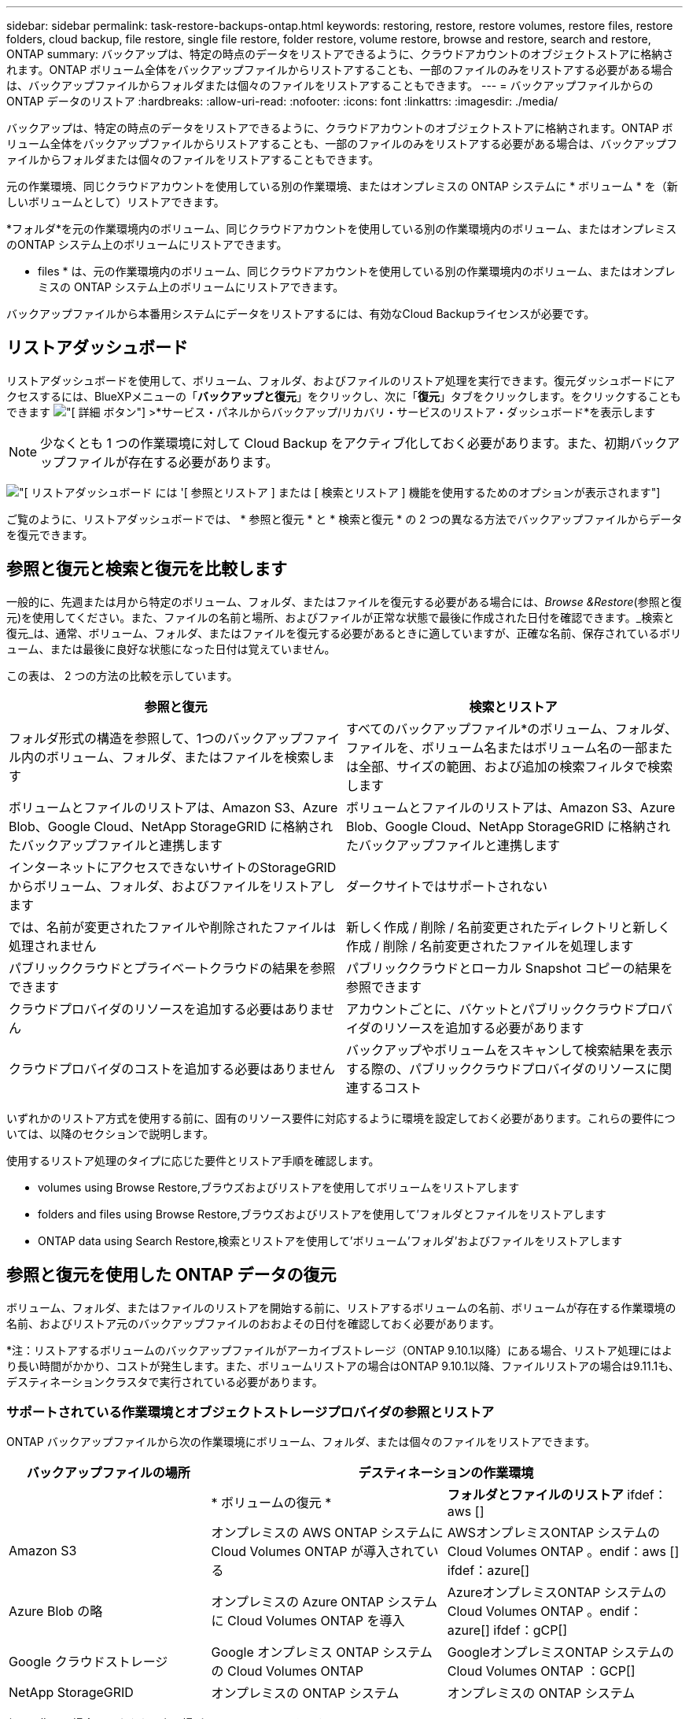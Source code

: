 ---
sidebar: sidebar 
permalink: task-restore-backups-ontap.html 
keywords: restoring, restore, restore volumes, restore files, restore folders, cloud backup, file restore, single file restore, folder restore, volume restore, browse and restore, search and restore, ONTAP 
summary: バックアップは、特定の時点のデータをリストアできるように、クラウドアカウントのオブジェクトストアに格納されます。ONTAP ボリューム全体をバックアップファイルからリストアすることも、一部のファイルのみをリストアする必要がある場合は、バックアップファイルからフォルダまたは個々のファイルをリストアすることもできます。 
---
= バックアップファイルからの ONTAP データのリストア
:hardbreaks:
:allow-uri-read: 
:nofooter: 
:icons: font
:linkattrs: 
:imagesdir: ./media/


[role="lead"]
バックアップは、特定の時点のデータをリストアできるように、クラウドアカウントのオブジェクトストアに格納されます。ONTAP ボリューム全体をバックアップファイルからリストアすることも、一部のファイルのみをリストアする必要がある場合は、バックアップファイルからフォルダまたは個々のファイルをリストアすることもできます。

元の作業環境、同じクラウドアカウントを使用している別の作業環境、またはオンプレミスの ONTAP システムに * ボリューム * を（新しいボリュームとして）リストアできます。

*フォルダ*を元の作業環境内のボリューム、同じクラウドアカウントを使用している別の作業環境内のボリューム、またはオンプレミスのONTAP システム上のボリュームにリストアできます。

* files * は、元の作業環境内のボリューム、同じクラウドアカウントを使用している別の作業環境内のボリューム、またはオンプレミスの ONTAP システム上のボリュームにリストアできます。

バックアップファイルから本番用システムにデータをリストアするには、有効なCloud Backupライセンスが必要です。



== リストアダッシュボード

リストアダッシュボードを使用して、ボリューム、フォルダ、およびファイルのリストア処理を実行できます。復元ダッシュボードにアクセスするには、BlueXPメニューの「*バックアップと復元*」をクリックし、次に「*復元*」タブをクリックします。をクリックすることもできます image:screenshot_gallery_options.gif["[ 詳細 ] ボタン"] >*サービス・パネルからバックアップ/リカバリ・サービスのリストア・ダッシュボード*を表示します


NOTE: 少なくとも 1 つの作業環境に対して Cloud Backup をアクティブ化しておく必要があります。また、初期バックアップファイルが存在する必要があります。

image:screenshot_restore_dashboard.png["[ リストアダッシュボード ] には '[ 参照とリストア ] または [ 検索とリストア ] 機能を使用するためのオプションが表示されます"]

ご覧のように、リストアダッシュボードでは、 * 参照と復元 * と * 検索と復元 * の 2 つの異なる方法でバックアップファイルからデータを復元できます。



== 参照と復元と検索と復元を比較します

一般的に、先週または月から特定のボリューム、フォルダ、またはファイルを復元する必要がある場合には、_Browse &Restore_(参照と復元)を使用してください。また、ファイルの名前と場所、およびファイルが正常な状態で最後に作成された日付を確認できます。_検索と復元_は、通常、ボリューム、フォルダ、またはファイルを復元する必要があるときに適していますが、正確な名前、保存されているボリューム、または最後に良好な状態になった日付は覚えていません。

この表は、 2 つの方法の比較を示しています。

[cols="50,50"]
|===
| 参照と復元 | 検索とリストア 


| フォルダ形式の構造を参照して、1つのバックアップファイル内のボリューム、フォルダ、またはファイルを検索します | すべてのバックアップファイル*のボリューム、フォルダ、ファイルを、ボリューム名またはボリューム名の一部または全部、サイズの範囲、および追加の検索フィルタで検索します 


| ボリュームとファイルのリストアは、Amazon S3、Azure Blob、Google Cloud、NetApp StorageGRID に格納されたバックアップファイルと連携します | ボリュームとファイルのリストアは、Amazon S3、Azure Blob、Google Cloud、NetApp StorageGRID に格納されたバックアップファイルと連携します 


| インターネットにアクセスできないサイトのStorageGRID からボリューム、フォルダ、およびファイルをリストアします | ダークサイトではサポートされない 


| では、名前が変更されたファイルや削除されたファイルは処理されません | 新しく作成 / 削除 / 名前変更されたディレクトリと新しく作成 / 削除 / 名前変更されたファイルを処理します 


| パブリッククラウドとプライベートクラウドの結果を参照できます | パブリッククラウドとローカル Snapshot コピーの結果を参照できます 


| クラウドプロバイダのリソースを追加する必要はありません | アカウントごとに、バケットとパブリッククラウドプロバイダのリソースを追加する必要があります 


| クラウドプロバイダのコストを追加する必要はありません | バックアップやボリュームをスキャンして検索結果を表示する際の、パブリッククラウドプロバイダのリソースに関連するコスト 
|===
いずれかのリストア方式を使用する前に、固有のリソース要件に対応するように環境を設定しておく必要があります。これらの要件については、以降のセクションで説明します。

使用するリストア処理のタイプに応じた要件とリストア手順を確認します。

*  volumes using Browse  Restore,ブラウズおよびリストアを使用してボリュームをリストアします
*  folders and files using Browse  Restore,ブラウズおよびリストアを使用して'フォルダとファイルをリストアします
*  ONTAP data using Search  Restore,検索とリストアを使用して'ボリューム'フォルダ'およびファイルをリストアします




== 参照と復元を使用した ONTAP データの復元

ボリューム、フォルダ、またはファイルのリストアを開始する前に、リストアするボリュームの名前、ボリュームが存在する作業環境の名前、およびリストア元のバックアップファイルのおおよその日付を確認しておく必要があります。

*注：リストアするボリュームのバックアップファイルがアーカイブストレージ（ONTAP 9.10.1以降）にある場合、リストア処理にはより長い時間がかかり、コストが発生します。また、ボリュームリストアの場合はONTAP 9.10.1以降、ファイルリストアの場合は9.11.1も、デスティネーションクラスタで実行されている必要があります。

ifdef::aws[]

link:reference-aws-backup-tiers.html["AWS アーカイブストレージからのリストアの詳細については、こちらをご覧ください"]。

endif::aws[]

ifdef::azure[]

link:reference-azure-backup-tiers.html["Azure アーカイブストレージからのリストアの詳細については、こちらをご覧ください"]。

endif::azure[]



=== サポートされている作業環境とオブジェクトストレージプロバイダの参照とリストア

ONTAP バックアップファイルから次の作業環境にボリューム、フォルダ、または個々のファイルをリストアできます。

[cols="30,35,35"]
|===
| バックアップファイルの場所 2+| デスティネーションの作業環境 


|  | * ボリュームの復元 * | *フォルダとファイルのリストア* ifdef：aws [] 


| Amazon S3 | オンプレミスの AWS ONTAP システムに Cloud Volumes ONTAP が導入されている | AWSオンプレミスONTAP システムのCloud Volumes ONTAP 。endif：aws [] ifdef：azure[] 


| Azure Blob の略 | オンプレミスの Azure ONTAP システムに Cloud Volumes ONTAP を導入 | AzureオンプレミスONTAP システムのCloud Volumes ONTAP 。endif：azure[] ifdef：gCP[] 


| Google クラウドストレージ | Google オンプレミス ONTAP システムの Cloud Volumes ONTAP | GoogleオンプレミスONTAP システムのCloud Volumes ONTAP ：GCP[] 


| NetApp StorageGRID | オンプレミスの ONTAP システム | オンプレミスの ONTAP システム 
|===
参照と復元の場合、コネクタは次の場所にインストールできます。

ifdef::aws[]

* Amazon S3の場合、ConnectorはAWSまたは自社運用のどちらにも導入できます


endif::aws[]

ifdef::azure[]

* Azure Blobの場合は、Azureまたは自社運用環境に導入できます


endif::azure[]

ifdef::gcp[]

* Google Cloud Storageの場合、ConnectorをGoogle Cloud Platform VPCに導入する必要があります


endif::gcp[]

* StorageGRID の場合は、コネクタがオンプレミスに導入されている必要があります


「オンプレミス ONTAP システム」とは、 FAS 、 AFF 、 ONTAP Select の各システムを指します。


NOTE: バックアップファイルにDataLockとRansomwareが設定されている場合、フォルダやファイルをリストアすることはできません。この場合、バックアップファイルからボリューム全体をリストアし、必要なファイルにアクセスできます。



=== Browse & Restore を使用してボリュームをリストアする

バックアップファイルからボリュームをリストアすると、 Cloud Backup はバックアップのデータを使用して _new_volume を作成します。データは、元の作業環境のボリューム、またはソースの作業環境と同じクラウドアカウントにある別の作業環境にリストアできます。オンプレミスの ONTAP システムにボリュームをリストアすることもできます。

image:diagram_browse_restore_volume.png["ブラウズおよびリストアを使用してボリューム・リストアを実行するフローを示す図"]

この出力からわかるように、ボリュームリストアを実行するには、作業環境名、ボリューム名、バックアップファイルの日付を確認しておく必要があります。

次のビデオでは、ボリュームのリストア手順を簡単に紹介しています。

video::9Og5agUWyRk[youtube,width=848,height=480,end=164]
.手順
. BlueXPメニューから、*Protection > Backup and recovery*を選択します。
. [* Restore * （復元） ] タブをクリックすると、 [Restore Dashboard （復元ダッシュボード） ] が表示されます。
. [_Browse & Restore_] セクションで、 [* Restore Volume] をクリックします。
+
image:screenshot_restore_volume_selection.png["Restore Dashboard から Restore Volumes （ボリュームの復元）ボタンを選択するスクリーンショット。"]

. [ ソースの選択 ] ページで ' リストアするボリュームのバックアップ・ファイルに移動しますリストア元の日付 / 時刻スタンプを含む * Working Environment * 、 * Volume * 、および * Backup * ファイルを選択します。
+
image:screenshot_restore_select_volume_snapshot.png["リストアする作業環境、ボリューム、およびボリュームのバックアップファイルを選択するスクリーンショット。"]

. 「 * 次へ * 」をクリックします。
+
バックアップファイルに対してランサムウェア保護がアクティブになっている場合（バックアップポリシーでDataLockとRansomware Protectionを有効にしている場合）、データをリストアする前にバックアップファイルでランサムウェアスキャンを追加で実行するように求められます。バックアップファイルでランサムウェアをスキャンすることを推奨します。

. [ リストア先の選択 ] ページで、ボリュームをリストアする * 作業環境 * を選択します。
+
image:screenshot_restore_select_work_env_volume.png["リストアするボリュームのデスティネーション作業環境の選択のスクリーンショット。"]

. オンプレミスの ONTAP システムを選択し、オブジェクトストレージへのクラスタ接続をまだ設定していない場合は、追加情報を入力するように求められます。
+
ifdef::aws[]

+
** Amazon S3 からリストアする場合、デスティネーションボリュームを配置する ONTAP クラスタ内の IPspace を選択し、 ONTAP クラスタに S3 バケットへのアクセスを許可するために作成したユーザのアクセスキーとシークレットキーを入力します。 さらに、必要に応じて、セキュアなデータ転送を行うためのプライベート VPC エンドポイントを選択できます。




endif::aws[]

ifdef::azure[]

* Azure Blob からリストアする場合は、デスティネーションボリュームを配置する ONTAP クラスタ内の IPspace を選択し、オブジェクトストレージにアクセスする Azure サブスクリプションを選択します。また、 VNet とサブネットを選択して、データ転送を安全に行うプライベートエンドポイントを選択することもできます。


endif::azure[]

ifdef::gcp[]

* Google Cloud Storage からリストアする場合は、オブジェクトストレージ、バックアップが格納されているリージョン、およびデスティネーションボリュームが配置される ONTAP クラスタ内の IPspace にアクセスするために、 Google Cloud Project とアクセスキーとシークレットキーを選択します。


endif::gcp[]

* StorageGRID StorageGRID からリストアする場合は、StorageGRID サーバのFQDNとONTAP とのHTTPS通信に使用するポートを入力し、オブジェクトストレージへのアクセスに必要なアクセスキーとシークレットキー、およびデスティネーションボリュームを配置するONTAP クラスタのIPspaceを選択します。
+
.. リストアしたボリュームに使用する名前を入力し、ボリュームを配置する Storage VM を選択します。デフォルトでは、 * <source_volume_name> _ Restore * がボリューム名として使用されます。
+
image:screenshot_restore_new_vol_name.png["リストアする新しいボリュームの名前を入力するスクリーンショット。"]

+
ボリュームの容量に使用するアグリゲートは、オンプレミスのONTAP システムにボリュームをリストアする場合にのみ選択できます。

+
また、（ ONTAP 9.10.1 以降で使用可能な）アーカイブストレージ階層にあるバックアップファイルからボリュームをリストアする場合は、リストア優先度を選択できます。

+
ifdef::aws[]





link:reference-aws-backup-tiers.html#restoring-data-from-archival-storage["AWS アーカイブストレージからのリストアの詳細については、こちらをご覧ください"]。

endif::aws[]

ifdef::azure[]

link:reference-azure-backup-tiers.html#restoring-data-from-archival-storage["Azure アーカイブストレージからのリストアの詳細については、こちらをご覧ください"]。

endif::azure[]

. リストアの進行状況を確認できるように、 * リストア * をクリックするとリストアダッシュボードに戻ります。


Cloud Backup は、選択したバックアップに基づいて新しいボリュームを作成します。可能です link:task-manage-backups-ontap.html["この新しいボリュームのバックアップ設定を管理します"] 必要に応じて。

アーカイブストレージにあるバックアップファイルからボリュームをリストアする場合は、アーカイブ階層とリストアの優先順位によって数分から数時間かかることがあります。［*ジョブ監視*］タブをクリックすると、リストアの進行状況を確認できます。



=== Browse & Restoreを使用してフォルダとファイルを復元する

ONTAP のバックアップから数ファイルしかリストアしない場合は、ボリューム全体をリストアするのではなく、フォルダまたは個々のファイルをリストアするように選択できます。フォルダとファイルは元の作業環境の既存のボリューム、または同じクラウドアカウントを使用している別の作業環境にリストアできます。また、フォルダやファイルをオンプレミスのONTAP システム上のボリュームにリストアすることもできます。

複数のファイルを選択した場合は、選択したデスティネーションボリュームにすべてのファイルがリストアされます。したがって、ファイルを別のボリュームにリストアする場合は、リストアプロセスを複数回実行する必要があります。

この時点では、1つのフォルダのみを選択してリストアできます。また、そのフォルダのファイルのみがリストアされます。サブフォルダやサブフォルダ内のファイルはリストアされません。

[NOTE]
====
* バックアップファイルにDataLockとRansomwareが設定されている場合、フォルダやファイルをリストアすることはできません。この場合、バックアップファイルからボリューム全体をリストアし、必要なファイルにアクセスできます。
* バックアップファイルがアーカイブストレージにある場合、フォルダレベルのリストアは現在サポートされていません。この場合、アーカイブされていない新しいバックアップファイルからフォルダをリストアするか、アーカイブされたバックアップからボリューム全体をリストアして、必要なフォルダとファイルにアクセスできます。


====


==== 前提条件

* FILE _ RESTORE処理を実行するには、ONTAP のバージョンが9.6以降である必要があります。
* リストア処理を実行するには、ONTAP のバージョンが9.11.1以降である必要があります。


ifdef::aws[]

* AWS のクロスアカウントリストアを実行するには、 AWS コンソールで手動の操作が必要です。AWS のトピックを参照してください https://docs.aws.amazon.com/AmazonS3/latest/dev/example-walkthroughs-managing-access-example2.html["クロスアカウントバケットの権限を付与しています"^] を参照してください。


endif::aws[]



==== フォルダおよびファイルのリストアプロセス

プロセスは次のようになります。

. ボリュームのバックアップからフォルダまたは1つ以上のファイルを復元する場合は、*復元*タブをクリックし、_参照&復元_の下の*ファイルまたはフォルダの復元*をクリックします。
. フォルダまたはファイルが存在するソースの作業環境、ボリューム、およびバックアップファイルを選択します。
. Cloud Backupに、選択したバックアップファイル内に存在するフォルダとファイルが表示されます。
. バックアップからリストアするフォルダまたはファイルを選択します。
. フォルダまたはファイル（作業環境、ボリューム、およびフォルダ）のリストア先を選択し、*リストア*をクリックします。
. ファイルがリストアされます。


image:diagram_browse_restore_file.png["ブラウズおよびリストアを使用してファイルのリストア操作を実行するフローを示す図"]

このように、フォルダまたはファイルのリストアを実行するには、作業環境名、ボリューム名、バックアップファイルの日付、およびフォルダ/ファイル名を知っている必要があります。



==== フォルダとファイルのリストア

ONTAP ボリュームのバックアップからボリュームにフォルダまたはファイルをリストアするには、次の手順を実行します。フォルダまたはファイルのリストアに使用するボリュームの名前とバックアップファイルの日付を確認しておく必要があります。この機能では、ライブブラウズを使用して、各バックアップファイル内のディレクトリとファイルのリストを表示できます。

次のビデオでは、 1 つのファイルをリストアする手順を簡単に紹介します。

video::9Og5agUWyRk[youtube,width=848,height=480,start=165]
.手順
. BlueXPメニューから、*Protection > Backup and recovery*を選択します。
. [* Restore * （復元） ] タブをクリックすると、 [Restore Dashboard （復元ダッシュボード） ] が表示されます。
. [参照と復元]セクションで、[*ファイルまたはフォルダの復元*]をクリックします。
+
image:screenshot_restore_files_selection.png["リストアダッシュボードから[ファイルまたはフォルダの復元]ボタンを選択するスクリーンショット。"]

. [ソースの選択]ページで'リストアするフォルダまたはファイルが格納されているボリュームのバックアップ・ファイルに移動しますファイルのリストア元の日付 / タイムスタンプを持つ * 作業環境 * 、 * ボリューム * 、および * バックアップ * を選択します。
+
image:screenshot_restore_select_source.png["リストアするボリュームおよびバックアップを選択するスクリーンショット。"]

. 「*次へ」をクリックすると、ボリュームバックアップのフォルダとファイルのリストが表示されます。
+
アーカイブストレージ階層（ONTAP 9.10.1以降で使用可能）にあるバックアップファイルからフォルダまたはファイルをリストアする場合は、リストア優先度を選択できます。

+
ifdef::aws[]



link:reference-aws-backup-tiers.html#restoring-data-from-archival-storage["AWS アーカイブストレージからのリストアの詳細については、こちらをご覧ください"]。

endif::aws[]

ifdef::azure[]

link:reference-azure-backup-tiers.html#restoring-data-from-archival-storage["Azure アーカイブストレージからのリストアの詳細については、こちらをご覧ください"]。

endif::azure[]

+ランサムウェアからの保護がバックアップファイルに対して有効になっている場合（バックアップポリシーでDataLockとRansomware Protectionを有効にしている場合）、データをリストアする前にバックアップファイルでランサムウェアスキャンを実行するように求められます。バックアップファイルでランサムウェアをスキャンすることを推奨します。

[+]image:screenshot_restore_select_files.png["リストアするアイテムに移動できるようにする[アイテムの選択]ページのスクリーンショット。"]

. [アイテムの選択]ページで、復元するフォルダまたはファイルを選択し、[続行]をクリックします。アイテムの検索を支援するために、次の手順を実行します。
+
** フォルダまたはファイル名が表示されている場合は、その名前をクリックします。
** 検索アイコンをクリックしてフォルダまたはファイルの名前を入力すると、その項目に直接移動できます。
** を使用して、フォルダ内の下位レベルに移動できます image:button_subfolder.png[""] 特定のファイルを検索するには、行の末尾にあるボタンをクリックします。
+
ファイルを選択すると、ページの左側に追加され、選択済みのファイルが表示されます。必要に応じて、ファイル名の横にある * x * をクリックすると、このリストからファイルを削除できます。



. [リストア先の選択]ページで、項目をリストアする*作業環境*を選択します。
+
image:screenshot_restore_select_work_env.png["リストアする項目の移行先作業環境の選択に関するスクリーンショット。"]

+
オンプレミスクラスタを選択し、オブジェクトストレージへのクラスタ接続をまだ設定していない場合は、追加情報を入力するように求められます。

+
ifdef::aws[]

+
** Amazon S3 からリストアする場合は、デスティネーションボリュームが配置されている ONTAP クラスタの IPspace と、オブジェクトストレージへのアクセスに必要な AWS Access Key および Secret Key を入力します。クラスタへの接続にプライベートリンク設定を選択することもできます。




endif::aws[]

ifdef::azure[]

* Azure Blob からリストアする場合は、デスティネーションボリュームが配置されている ONTAP クラスタ内の IPspace を入力します。クラスタへの接続にプライベートエンドポイントの設定を選択することもできます。


endif::azure[]

ifdef::gcp[]

* Google Cloud Storage からリストアする場合は、デスティネーションボリュームが配置されている ONTAP クラスタの IPspace と、オブジェクトストレージへのアクセスに必要なアクセスキーとシークレットキーを入力します。


endif::gcp[]

* StorageGRID StorageGRID からリストアする場合は、StorageGRID サーバのFQDNとONTAP とのHTTPS通信に使用するポートを入力し、オブジェクトストレージへのアクセスに必要なアクセスキーとシークレットキー、およびデスティネーションボリュームが配置されているONTAP クラスタのIPspaceを入力します。
+
.. 次に、フォルダーまたはファイルを復元する*ボリューム*と*フォルダー*を選択します。
+
image:screenshot_restore_select_dest.png["リストアするファイルのボリュームとフォルダを選択するスクリーンショット。"]

+
フォルダとファイルをリストアするときに、いくつかのオプションを選択できます。



* 上の図のように、 [ ターゲットフォルダの選択 ] を選択した場合は、次のようになります。
+
** 任意のフォルダを選択できます。
** フォルダにカーソルを合わせて、をクリックできます image:button_subfolder.png[""] 行の末尾にあるサブフォルダをドリルダウンし、フォルダを選択します。


* ソースフォルダ/ファイルがある場所と同じ宛先作業環境およびボリュームを選択した場合は、「ソースフォルダパスを保持」を選択して、ソース構造内に存在していたのと同じフォルダにフォルダまたはファイルを復元できます。同じフォルダとサブフォルダがすべて存在している必要があります。フォルダは作成されません。ファイルを元の場所にリストアする場合は、ソースファイルを上書きするか、新しいファイルを作成するかを選択できます。
+
.. リストアの進行状況を確認できるように、 * リストア * をクリックするとリストアダッシュボードに戻ります。また、*ジョブ監視*タブをクリックしてリストアの進捗状況を確認することもできます。






== 検索とリストアを使用した ONTAP データのリストア

検索とリストアを使用して、ONTAP バックアップファイルからボリューム、フォルダ、またはファイルをリストアできます。検索とリストアでは、クラウドストレージに保存されている特定のプロバイダのすべてのバックアップから特定のボリューム、フォルダ、またはファイルを検索し、リストアを実行できます。正確な作業環境名やボリューム名がわからなくても、検索ではすべてのボリュームのバックアップファイルが検索されます。

検索処理では、 ONTAP ボリュームに対応するすべてのローカル Snapshot コピーも検索されます。ローカル Snapshot コピーからデータをリストアする方が、バックアップファイルからリストアするよりも高速で低コストなので、 Snapshot からデータをリストアできます。スナップショットは、キャンバスのボリュームの詳細ページから新しいボリュームとして復元できます。

バックアップファイルからボリュームをリストアすると、 Cloud Backup はバックアップのデータを使用して _new_volume を作成します。データは、元の作業環境のボリュームとしてリストアすることも、ソースの作業環境と同じクラウドアカウントにある別の作業環境にリストアすることもできます。オンプレミスの ONTAP システムにボリュームをリストアすることもできます。

フォルダやファイルは、元のボリュームの場所、同じ作業環境内の別のボリューム、または同じクラウドアカウントを使用している別の作業環境にリストアできます。また、フォルダやファイルをオンプレミスのONTAP システム上のボリュームにリストアすることもできます。

リストアするボリュームのバックアップファイルがアーカイブストレージ（ONTAP 9.10.1以降で使用可能）にある場合、リストア処理にはより長い時間がかかり、追加コストが発生します。ボリュームリストアの場合はONTAP 9.10.1以降、ファイルリストアの場合は9.11.1も、デスティネーションクラスタで9.10.1以降が実行されている必要があります。

ifdef::aws[]

link:reference-aws-backup-tiers.html["AWS アーカイブストレージからのリストアの詳細については、こちらをご覧ください"]。

endif::aws[]

ifdef::azure[]

link:reference-azure-backup-tiers.html["Azure アーカイブストレージからのリストアの詳細については、こちらをご覧ください"]。

endif::azure[]

[NOTE]
====
* バックアップファイルにDataLockとRansomwareが設定されている場合、フォルダやファイルをリストアすることはできません。この場合、バックアップファイルからボリューム全体をリストアし、必要なファイルにアクセスできます。
* バックアップファイルがアーカイブストレージにある場合、フォルダレベルのリストアは現在サポートされていません。この場合、アーカイブされていない新しいバックアップファイルからフォルダをリストアするか、アーカイブされたバックアップからボリューム全体をリストアして、必要なフォルダとファイルにアクセスできます。


====
開始する前に、リストアするボリュームやファイルの名前や場所を把握しておく必要があります。

次のビデオでは、 1 つのファイルをリストアする手順を簡単に紹介します。

video::RZktLe32hhQ[youtube,width=848,height=480]


=== サポートされている作業環境とオブジェクトストレージプロバイダの検索とリストア

ONTAP バックアップファイルから次の作業環境にボリューム、フォルダ、または個々のファイルをリストアできます。

[cols="35,45"]
|===
| バックアップファイルの場所 | デスティネーション作業環境ifdef：aws [] 


| Amazon S3 | AWSオンプレミスONTAP システムのCloud Volumes ONTAP 。endif：aws [] ifdef：azure[] 


| Azure Blob の略 | AzureオンプレミスONTAP システムのCloud Volumes ONTAP 。endif：azure[] ifdef：gCP[] 


| Google クラウドストレージ | GoogleオンプレミスONTAP システムのCloud Volumes ONTAP ：GCP[] 


| NetApp StorageGRID | オンプレミスの ONTAP システム 
|===
検索と復元の場合、コネクタは次の場所にインストールできます。

ifdef::aws[]

* Amazon S3の場合、ConnectorはAWSまたは自社運用のどちらにも導入できます


endif::aws[]

ifdef::azure[]

* Azure Blobの場合は、Azureまたは自社運用環境に導入できます


endif::azure[]

ifdef::gcp[]

* Google Cloud Storageの場合、ConnectorをGoogle Cloud Platform VPCに導入する必要があります


endif::gcp[]

* StorageGRID の場合は、インターネットに接続された社内にコネクタを導入する必要があります


「オンプレミス ONTAP システム」とは、 FAS 、 AFF 、 ONTAP Select の各システムを指します。



=== 前提条件

* クラスタの要件：
+
** ONTAP のバージョンは 9.8 以降である必要があります。
** ボリュームが配置されている Storage VM （ SVM ）に設定済みのデータ LIF が必要です。
** ボリュームで NFS が有効になっている必要があります。
** SVM で SnapDiff RPC サーバをアクティブ化する必要があります。作業環境でインデックス作成を有効にすると'BlueXPによって自動的に実行されます




ifdef::aws[]

* AWS の要件：
+
** BlueXPに権限を付与するユーザロールに、Amazon Athena、AWS Glue、およびAWS S3の特定の権限を追加する必要があります。 link:task-backup-onprem-to-aws.html#set-up-s3-permissions["すべての権限が正しく設定されていることを確認します"]。
+
以前に設定したコネクタでCloud Backupをすでに使用している場合は、Athena権限とGlue権限をBlueXPユーザーロールに追加する必要があります。これらは新しい機能で、検索とリストアに必要です。





endif::aws[]

ifdef::azure[]

* Azureの要件：
+
** Azure Synapse Analyticsリソースプロバイダーをサブスクリプションに登録する必要があります。 https://docs.microsoft.com/en-us/azure/azure-resource-manager/management/resource-providers-and-types#register-resource-provider["このリソースプロバイダをサブスクリプションに登録する方法については、を参照してください"^]。リソースプロバイダを登録するには、Subscription * Owner *または* Contributor *である必要があります。
** 特定のAzure Synapse WorkspaceおよびData Lakeストレージアカウントの権限を、BlueXPに権限を付与するユーザーロールに追加する必要があります。 link:task-backup-onprem-to-azure.html#verify-or-add-permissions-to-the-connector["すべての権限が正しく設定されていることを確認します"]。
+
以前に設定したコネクタでCloud Backupをすでに使用している場合は、Azure Synapse WorkspaceとData Lake Storage Accountの権限をBlueXPユーザーロールに追加する必要があります。これらは新しい機能で、検索とリストアに必要です。

** インターネットへのHTTP通信には、*プロキシサーバーなしでコネクターを設定する必要があります。コネクタにHTTPプロキシサーバを設定している場合は、検索と置換機能を使用できません。




endif::azure[]

ifdef::gcp[]

* Google Cloudの要件：
+
** 特定のGoogle BigQuery権限は、BlueXPに権限を付与するユーザーロールに追加する必要があります。 link:task-backup-onprem-to-gcp.html#verify-or-add-permissions-to-the-connector["すべての権限が正しく設定されていることを確認します"]。
+
以前に設定したコネクタでCloud Backupをすでに使用している場合は、今すぐBigQuery権限をBlueXPユーザーロールに追加する必要があります。これらは新しい機能で、検索とリストアに必要です。





endif::gcp[]

* StorageGRID の要件：
+
構成に応じて、検索とリストアの2つの方法が実装されています。

+
** アカウントにクラウドプロバイダの資格情報がない場合は、インデックスカタログの情報がコネクタに保存されます。
** ある場合 https://docs.netapp.com/us-en/cloud-manager-setup-admin/concept-accounts-aws.html["AWS クレデンシャル"^] または https://docs.netapp.com/us-en/cloud-manager-setup-admin/concept-accounts-azure.html["Azure のクレデンシャル"^] アカウントでは、クラウドに展開されたコネクタと同様に、インデックスカタログがクラウドプロバイダに格納されます。（両方のクレデンシャルがある場合は、デフォルトでAWSが選択されます）。
+
オンプレミスコネクタを使用している場合でも、コネクタ権限とクラウドプロバイダリソースの両方についてクラウドプロバイダの要件を満たしている必要があります。この実装を使用する場合は、前述のAWSとAzureの要件を参照してください。







=== 検索とリストアのプロセス

プロセスは次のようになります。

. 検索とリストアを使用する前に、ボリュームデータのリストア元となる各ソース作業環境でインデックスの作成を有効にする必要があります。これにより、 Indexed Catalog は、すべてのボリュームのバックアップファイルを追跡できます。
. ボリュームバックアップからボリュームまたはファイルを復元する場合は、 _ 検索と復元 _ で * 検索と復元 * をクリックします。
. ボリューム、フォルダ、またはファイルの検索条件を、ボリューム名またはボリューム名の一部または全体、サイズ範囲、作成日範囲、その他の検索フィルタで入力し、*検索*をクリックします。
+
検索結果ページには、検索条件に一致するファイルまたはボリュームを含むすべての場所が表示されます。

. ボリュームまたはファイルの復元に使用する場所の * すべてのバックアップの表示 * をクリックし、実際に使用するバックアップファイルの * 復元 * をクリックします。
. ボリューム、フォルダ、またはファイルをリストアする場所を選択し、*リストア*をクリックします。
. ボリューム、フォルダ、またはファイルがリストアされます。


image:diagram_search_restore_vol_file.png["Search  Restoreを使用してボリューム'フォルダ'またはファイルのリストア操作を実行するフローを示す図"]

ご覧のように、Cloud Backupでは部分的な名前を知っているだけで、検索条件に一致するすべてのバックアップファイルが検索されます。



=== 各作業環境のインデックスカタログを有効にする

検索とリストアを使用する前に、ボリュームまたはファイルのリストア元となる各ソース作業環境でインデックス作成を有効にする必要があります。これにより、インデックスカタログですべてのボリュームとすべてのバックアップファイルを追跡できるため、検索をすばやく効率的に実行できます。

この機能を有効にすると、ボリュームに対してCloud BackupがSVMでSnapDiff v3を有効にし、次の処理を実行します。

ifdef::aws[]

* AWSに格納されたバックアップについては、新しいS3バケットとがプロビジョニングされます https://aws.amazon.com/athena/faqs/["Amazon Athena インタラクティブクエリーサービス"^] および https://aws.amazon.com/glue/faqs/["AWS グルーサーバレスデータ統合サービス"^]。


endif::aws[]

ifdef::azure[]

* Azureに保存されているバックアップの場合、Azure Synapseワークスペースとデータレイクファイルシステムをワークスペースデータを格納するコンテナとしてプロビジョニングします。


endif::azure[]

ifdef::gcp[]

* Google Cloudに保存されているバックアップの場合、新しいバケットとがプロビジョニングされます https://cloud.google.com/bigquery["Google Cloud BigQueryサービス"^] アカウント/プロジェクトレベルでプロビジョニングされます。


endif::gcp[]

* StorageGRID に格納されたバックアップ用に、コネクタまたはクラウドプロバイダの環境にスペースがプロビジョニングされます。


作業環境でインデックス作成がすでに有効になっている場合は ' 次のセクションに進んでデータをリストアしてください

作業環境でインデックス作成を有効にするには：

* 作業環境にインデックスが作成されていない場合は、リストアダッシュボードの _Search&Restore_ で * 作業環境でインデックス作成を有効にする * をクリックし、作業環境で * インデックス作成を有効にする * をクリックします。
* 少なくとも 1 つの作業環境にインデックスが作成されている場合は、リストアダッシュボードの _Search & Restore_ で、 * インデックス設定 * をクリックし、作業環境で * インデックス作成を有効にする * をクリックします。


すべてのサービスがプロビジョニングされ、インデックスカタログがアクティブ化されると、作業環境は「アクティブ」と表示されます。

image:screenshot_restore_enable_indexing.png["インデックスカタログをアクティブ化した作業環境を示すスクリーンショット。"]

作業環境内のボリュームのサイズとクラウド内のバックアップファイルの数によっては、最初のインデックス作成プロセスに最大 1 時間かかることがあります。その後は、 1 時間ごとに差分変更を反映して透過的に更新され、最新の状態が維持されます。



=== 検索とリストアを使用したボリューム、フォルダ、およびファイルのリストア

お先にどうぞ  the Indexed Catalog for each working environment,作業環境のインデックス作成を有効にしましたでは、検索とリストアを使用して、ボリューム、フォルダ、およびファイルをリストアできます。これにより、幅広いフィルタを使用して、すべてのバックアップファイルからリストアするファイルまたはボリュームを検索できます。

.手順
. BlueXPメニューから、*Protection > Backup and recovery*を選択します。
. [* Restore * （復元） ] タブをクリックすると、 [Restore Dashboard （復元ダッシュボード） ] が表示されます。
. [ 検索と復元 ] セクションで、 [ * 検索と復元 * ] をクリックします。
+
image:screenshot_restore_start_search_restore.png["リストアダッシュボードから [ 検索と復元 ] ボタンを選択するスクリーンショット。"]

. [リストアする検索（Search to Restore）]ページから、次の
+
.. _検索バー_で、ボリューム名、フォルダ名、またはファイル名の全体または一部を入力します。
.. リソースのタイプとして、* Volumes *、* Files *、* Folders *、* All *を選択します。
.. [_Filter by_]領域で、フィルタ条件を選択します。たとえば、データが存在する作業環境とファイルの種類（.jpegファイルなど）を選択できます。


. [*検索（* Search）]をクリックすると、検索結果（Search Results）領域に、検索に一致するファイル、フォルダ、またはボリュームを含むすべてのリソースが表示されます。
+
image:screenshot_restore_step1_search_restore.png["検索条件と検索結果を示すスクリーンショットが [ 検索とリストア ] ページに表示されます"]

. リストアするデータを含むリソースの*すべてのバックアップを表示*をクリックすると、一致するボリューム、フォルダ、またはファイルを含むすべてのバックアップファイルが表示されます。
+
image:screenshot_restore_step2_search_restore.png["検索条件に一致するすべてのバックアップを表示する方法を示すスクリーンショット。"]

. クラウドから項目を復元するために使用するバックアップファイルに対して、*復元*をクリックします。
+
検索結果からは、検索結果にファイルが含まれているローカルボリュームの Snapshot コピーも特定されます。この時点では、スナップショットに対して * リストア * ボタンは機能しませんが、バックアップファイルではなく Snapshot コピーからデータをリストアする場合は、ボリュームの名前と場所を書き留め、キャンバスのボリュームの詳細ページを開きます。 および * Restore from Snapshot copy * オプションを使用します。

. ボリューム、フォルダ、またはファイルのリストア先を選択し、*リストア*をクリックします。
+
** ボリュームについては、元の作業環境を選択するか、別の作業環境を選択できます。
** フォルダの場合は、元の場所にリストアすることも、作業環境、ボリューム、フォルダなどの別の場所を選択することもできます。
** ファイルの場合は、元の場所にリストアするか、作業環境、ボリューム、フォルダなどの別の場所を選択できます。元の場所を選択する場合は、ソースファイルを上書きするか、新しいファイルを作成するかを選択できます。
+
オンプレミスの ONTAP システムを選択し、オブジェクトストレージへのクラスタ接続をまだ設定していない場合は、追加情報を入力するように求められます。

+
ifdef::aws[]

+
*** Amazon S3 からリストアする場合、デスティネーションボリュームを配置する ONTAP クラスタ内の IPspace を選択し、 ONTAP クラスタに S3 バケットへのアクセスを許可するために作成したユーザのアクセスキーとシークレットキーを入力します。 さらに、必要に応じて、セキュアなデータ転送を行うためのプライベート VPC エンドポイントを選択できます。






endif::aws[]

ifdef::azure[]

* Azure Blobからリストアする場合は、デスティネーションボリュームを配置するONTAP クラスタ内のIPspaceを選択し、VNetとサブネットを選択してデータ転送を保護するプライベートエンドポイントを必要に応じて選択します。


endif::azure[]

ifdef::gcp[]

* Google Cloud Storageからリストアする場合は、デスティネーションボリュームを配置するONTAP クラスタ内のIPspaceと、オブジェクトストレージにアクセスするためのアクセスキーとシークレットキーを選択します。


endif::gcp[]

* StorageGRID StorageGRID からリストアする場合は、StorageGRID サーバのFQDNとONTAP とのHTTPS通信に使用するポートを入力し、オブジェクトストレージへのアクセスに必要なアクセスキーとシークレットキー、およびデスティネーションボリュームが配置されているONTAP クラスタのIPspaceを入力します。


ボリューム、フォルダ、またはファイルがリストアされ、リストアダッシュボードに戻り、リストア処理の進捗状況を確認できます。また、*ジョブ監視*タブをクリックしてリストアの進捗状況を確認することもできます。

リストアしたボリュームに対しては、を実行できます link:task-manage-backups-ontap.html["この新しいボリュームのバックアップ設定を管理します"] 必要に応じて。
